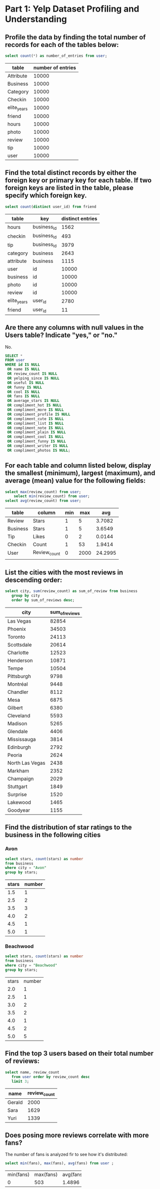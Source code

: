 * Part 1: Yelp Dataset Profiling and Understanding

** Profile the data by finding the total number of records for each of the tables below:

#+begin_src sql
 select count(*) as number_of_entries from user;
#+end_src

| table       | number of entries |
|-------------+-------------------|
| Attribute   |             10000 |
| Business    |             10000 |
| Category    |             10000 |
| Checkin     |             10000 |
| elite_years |             10000 |
| friend      |             10000 |
| hours       |             10000 |
| photo       |             10000 |
| review      |             10000 |
| tip         |             10000 |
| user        |             10000 |

** Find the total distinct records by either the foreign key or primary key for each table. If two foreign keys are listed in the table, please specify which foreign key.

#+begin_src sql
 select count(distinct user_id) from friend
#+end_src

| table       | key         | distinct entries |
|-------------+-------------+------------------|
| hours       | business_id |             1562 |
| checkin     | business_id |              493 |
| tip         | business_id |             3979 |
| category    | business    |             2643 |
| attribute   | business    |             1115 |
| user        | id          |            10000 |
| business    | id          |            10000 |
| photo       | id          |            10000 |
| review      | id          |            10000 |
| elite_years | user_id     |             2780 |
| friend      | user_id     |               11 |

** Are there any columns with null values in the Users table? Indicate "yes," or "no."

No.
#+begin_src sql
SELECT *
FROM user
WHERE id IS NULL 
 OR name IS NULL
 OR review_count IS NULL
 OR yelping_since IS NULL
 OR useful IS NULL
 OR funny IS NULL
 OR cool IS NULL
 OR fans IS NULL
 OR average_stars IS NULL
 OR compliment_hot IS NULL
 OR compliment_more IS NULL
 OR compliment_profile IS NULL
 OR compliment_cute IS NULL
 OR compliment_list IS NULL
 OR compliment_note IS NULL
 OR compliment_plain IS NULL
 OR compliment_cool IS NULL
 OR compliment_funny IS NULL
 OR compliment_writer IS NULL
 OR compliment_photos IS NULL;	  
#+end_src

** For each table and column listed below, display the smallest (minimum), largest (maximum), and average (mean) value for the following fields:
		
	#+begin_src sql
	 select max(review_count) from user;
         select min(review_count) from user;
	 select avg(review_count) from user; 
	#+end_src

| table    | column       | min |  max |     avg |
|----------+--------------+-----+------+---------|
| Review   | Stars        |   1 |    5 |  3.7082 |
| Business | Stars        |   1 |    5 |  3.6549 |
| Tip      | Likes        |   0 |    2 |  0.0144 |
| Checkin  | Count        |   1 |   53 |  1.9414 |
| User     | Review_count |   0 | 2000 | 24.2995 |
|          |              |     |      |         |

** List the cities with the most reviews in descending order:

#+begin_src sql
    select city, sum(review_count) as sum_of_review from business
	   group by city
	   order by sum_of_reviews desc; 	  
#+end_src

| city            | sum_of_reviews |
|-----------------+----------------|
| Las Vegas       |          82854 |
| Phoenix         |          34503 |
| Toronto         |          24113 |
| Scottsdale      |          20614 |
| Charlotte       |          12523 |
| Henderson       |          10871 |
| Tempe           |          10504 |
| Pittsburgh      |           9798 |
| Montréal        |           9448 |
| Chandler        |           8112 |
| Mesa            |           6875 |
| Gilbert         |           6380 |
| Cleveland       |           5593 |
| Madison         |           5265 |
| Glendale        |           4406 |
| Mississauga     |           3814 |
| Edinburgh       |           2792 |
| Peoria          |           2624 |
| North Las Vegas |           2438 |
| Markham         |           2352 |
| Champaign       |           2029 |
| Stuttgart       |           1849 |
| Surprise        |           1520 |
| Lakewood        |           1465 |
| Goodyear        |           1155 |
# (Output limit exceeded, 25 of 362 total rows shown)

** Find the distribution of star ratings to the business in the following cities
*** Avon
#+begin_src sql
select stars, count(stars) as number
from business
where city = "Avon"
group by stars;
#+end_src

| stars | number |
|-------+--------|
|   1.5 |      1 |
|   2.5 |      2 |
|   3.5 |      3 |
|   4.0 |      2 |
|   4.5 |      1 |
|   5.0 |      1 |

*** Beachwood
#+begin_src sql
  select stars, count(stars) as number
  from business
  where city = "Beachwood"
  group by stars;
#+end_src

| stars | number |
|   2.0 |      1 |
|   2.5 |      1 |
|   3.0 |      2 |
|   3.5 |      2 |
|   4.0 |      1 |
|   4.5 |      2 |
|   5.0 |      5 |

** Find the top 3 users based on their total number of reviews:

#+begin_src sql
   select name, review_count
	  from user order by review_count desc
	  limit 3;
#+end_src

| name   | review_count |
|--------+--------------|
| Gerald |         2000 |
| Sara   |         1629 |
| Yuri   |         1339 |

** Does posing more reviews correlate with more fans?
The number of fans is analyzed fir to see how it's distributed:
#+begin_src sql
select min(fans), max(fans), avg(fans) from user ;
#+end_src
+-----------+-----------+-----------+
| min(fans) | max(fans) | avg(fans) |
+-----------+-----------+-----------+
|         0 |       503 |    1.4896 |
+-----------+-----------+-----------+
We then see how the number of review counts are distributed:
#+begin_src sql
select min(review_count), max(review_count), avg(review_count) from user ; 
#+end_src
+-------------------+-------------------+-------------------+
| min(review_count) | max(review_count) | avg(review_count) |
+-------------------+-------------------+-------------------+
|                 0 |              2000 |           24.2995 |
+-------------------+-------------------+-------------------+

Now we propose three categories of review counts as follows:
- Low activity: less than 50 reviews
- Medium activity: between 50 and 500
- High activity: more than 500 reviews 
In the next step we investigate whether this is related to the number
of fans:
#+begin_src sql
SELECT  count(review_count) as number_of_users, avg(fans) as average_num_fans,
CASE
   WHEN review_count < 50 then 'Low Activity'
   WHEN review_count between 50 and 500 then 'Medium Activity'
   WHEN review_count > 500 then 'High Activity'
END as activity
FROM user group by activity;
#+end_src

| number_of_users |   average_num_fans | activity        |
|-----------------+--------------------+-----------------|
|              48 |  85.27083333333333 | High Activity   |
|            9020 | 0.2870288248337029 | Low Activity    |
|             932 |  8.813304721030043 | Medium Activity |

In the code, we used a case statement to discern between different
categories and then calculated average of fans in each category. We
can see that as the activity gets higher, the number of fans grows
considerably. Therefore there is a correlation between the number of
reviews and number of fans. Also, we can see that most of the users
are in the low activity group and a minority in the high activity group. 

** Are there more reviews with the word "love" or with the word "hate" in them?

#+begin_src sql
  select count(text) as number_of_incidences,
	 case when
	 (text like '%hate%' or text like 'hate%' or text like '%hate') then 'hate'
	 when
	 (text like '%love%' or text like 'love%' or text like '%love') then 'love'
	 end as content
	 from review
	 group by content;
#+end_src

| number_of_incidences | content |
|----------------------+---------|
|                 8042 |    None |
|                  232 |    hate |
|                 1726 |    love |

We can see from the output that there are many more comments with the
word love rather than hate. We can also see that most of the comments
have neither love nor hate in them.  

** Find the top 10 users with the most fans

#+begin_src sql
   select id, name, fans from user
	   order by fans desc
	   limit 10; 
#+end_src

| id                     | name      | fans |
|------------------------+-----------+------|
| -9I98YbNQnLdAmcYfb324Q | Amy       |  503 |
| -8EnCioUmDygAbsYZmTeRQ | Mimi      |  497 |
| --2vR0DIsmQ6WfcSzKWigw | Harald    |  311 |
| -G7Zkl1wIWBBmD0KRy_sCw | Gerald    |  253 |
| -0IiMAZI2SsQ7VmyzJjokQ | Christine |  173 |
| -g3XIcCb2b-BD0QBCcq2Sw | Lisa      |  159 |
| -9bbDysuiWeo2VShFJJtcw | Cat       |  133 |
| -FZBTkAZEXoP7CYvRV2ZwQ | William   |  126 |
| -9da1xk7zgnnfO1uTVYGkA | Fran      |  124 |
| -lh59ko3dxChBSZ9U7LfUw | Lissa     |  120 |

* Part 2: Inferences and Analysis

** Pick one city and category of your choice and group the businesses in that city or category by their overall star rating. Compare the businesses with 2-3 stars to the businesses with 4-5 stars and answer the following questions. Include your code.

We chose the city of Phoenix and the category of foods. We first find
the list of businesses:
#+begin_src sql
select city, name, c.category from business b 
inner join category c on b.id=c.business_id
where city like 'Phoenix' and c.category like '%food%';
#+end_src

| city    | name                                   | category  |
|---------+----------------------------------------+-----------|
| Phoenix | Five Guys                              | Fast Food |
| Phoenix | McDonald's                             | Fast Food |
| Phoenix | Water N Ice                            | Food      |
| Phoenix | Bootleggers Modern American Smokehouse | Food      |
| Phoenix | Charlie D's Catfish & Chicken          | Soul Food |
| Phoenix | Charlie D's Catfish & Chicken          | Seafood   |
| Phoenix | Starbucks                              | Food      |
| Phoenix | Safeway Food & Drug                    | Food      |

Then we use another join to extract the working hours of the
businesses as follow. Additionally we discern popularity by their
received stars:
 #+begin_src sql
  select b.name, c.category, h.hours,
case when b.stars between 2 and 3 then '2-3'
  when b.stars between 4 and 5 then '4-5'
  else '<2'
  end as popularity
from business b 
inner join category c on b.id=c.business_id
left join hours h on b.id = h.business_id
where city like 'Phoenix' and c.category like '%food%';
 #+end_src
 
| name                                   | category  | hours                 | popularity |
|----------------------------------------+-----------+-----------------------+------------|
| Five Guys                              | Fast Food | Monday,10:00-22:00    |       None |
| Five Guys                              | Fast Food | Tuesday,10:00-22:00   |       None |
| Five Guys                              | Fast Food | Friday,10:00-22:00    |       None |
| Five Guys                              | Fast Food | Wednesday,10:00-22:00 |       None |
| Five Guys                              | Fast Food | Thursday,10:00-22:00  |       None |
| Five Guys                              | Fast Food | Sunday,10:00-22:00    |       None |
| Five Guys                              | Fast Food | Saturday,10:00-22:00  |       None |
| McDonald's                             | Fast Food | Monday,5:00-23:00     |        2-3 |
| McDonald's                             | Fast Food | Tuesday,5:00-23:00    |        2-3 |
| McDonald's                             | Fast Food | Friday,5:00-0:00      |        2-3 |
| McDonald's                             | Fast Food | Wednesday,5:00-23:00  |        2-3 |
| McDonald's                             | Fast Food | Thursday,5:00-23:00   |        2-3 |
| McDonald's                             | Fast Food | Sunday,5:00-23:00     |        2-3 |
| McDonald's                             | Fast Food | Saturday,5:00-0:00    |        2-3 |
| Water N Ice                            | Food      | None                  |        4-5 |
| Bootleggers Modern American Smokehouse | Food      | Monday,11:00-22:00    |        4-5 |
| Bootleggers Modern American Smokehouse | Food      | Tuesday,11:00-22:00   |        4-5 |
| Bootleggers Modern American Smokehouse | Food      | Friday,11:00-22:00    |        4-5 |
| Bootleggers Modern American Smokehouse | Food      | Wednesday,11:00-22:00 |        4-5 |
| Bootleggers Modern American Smokehouse | Food      | Thursday,11:00-22:00  |        4-5 |
| Bootleggers Modern American Smokehouse | Food      | Sunday,11:00-22:00    |        4-5 |
| Bootleggers Modern American Smokehouse | Food      | Saturday,11:00-22:00  |        4-5 |
| Charlie D's Catfish & Chicken          | Soul Food | Monday,11:00-18:00    |        4-5 |
| Charlie D's Catfish & Chicken          | Soul Food | Tuesday,11:00-18:00   |        4-5 |
| Charlie D's Catfish & Chicken          | Soul Food | Friday,11:00-18:00    |        4-5 |
(Output limit exceeded, 25 of 44 total rows shown)

*** Do the two groups you chose to analyze have a different distribution of hours?
We first inspect the working hours of the 4-5 stars businesses:
#+begin_src sql
select b.name, c.category, h.hours,
case when b.stars between 2 and 3 then '2-3'
  when b.stars between 4 and 5 then '4-5'
  else '<2'
  end as popularity
from business b 
inner join category c on b.id=c.business_id
left join hours h on b.id = h.business_id
where city like 'Phoenix' and c.category like '%food%' and popularity like '4-5';
#+end_src

| name                                   | category  | hours                 | popularity |
|----------------------------------------+-----------+-----------------------+------------|
| Water N Ice                            | Food      | None                  |        4-5 |
| Bootleggers Modern American Smokehouse | Food      | Monday,11:00-22:00    |        4-5 |
| Bootleggers Modern American Smokehouse | Food      | Tuesday,11:00-22:00   |        4-5 |
| Bootleggers Modern American Smokehouse | Food      | Friday,11:00-22:00    |        4-5 |
| Bootleggers Modern American Smokehouse | Food      | Wednesday,11:00-22:00 |        4-5 |
| Bootleggers Modern American Smokehouse | Food      | Thursday,11:00-22:00  |        4-5 |
| Bootleggers Modern American Smokehouse | Food      | Sunday,11:00-22:00    |        4-5 |
| Bootleggers Modern American Smokehouse | Food      | Saturday,11:00-22:00  |        4-5 |
| Charlie D's Catfish & Chicken          | Soul Food | Monday,11:00-18:00    |        4-5 |
| Charlie D's Catfish & Chicken          | Soul Food | Tuesday,11:00-18:00   |        4-5 |
| Charlie D's Catfish & Chicken          | Soul Food | Friday,11:00-18:00    |        4-5 |
| Charlie D's Catfish & Chicken          | Soul Food | Wednesday,11:00-18:00 |        4-5 |
| Charlie D's Catfish & Chicken          | Soul Food | Thursday,11:00-18:00  |        4-5 |
| Charlie D's Catfish & Chicken          | Soul Food | Sunday,13:00-16:00    |        4-5 |
| Charlie D's Catfish & Chicken          | Soul Food | Saturday,11:00-18:00  |        4-5 |
| Charlie D's Catfish & Chicken          | Seafood   | Monday,11:00-18:00    |        4-5 |
| Charlie D's Catfish & Chicken          | Seafood   | Tuesday,11:00-18:00   |        4-5 |
| Charlie D's Catfish & Chicken          | Seafood   | Friday,11:00-18:00    |        4-5 |
| Charlie D's Catfish & Chicken          | Seafood   | Wednesday,11:00-18:00 |        4-5 |
| Charlie D's Catfish & Chicken          | Seafood   | Thursday,11:00-18:00  |        4-5 |
| Charlie D's Catfish & Chicken          | Seafood   | Sunday,13:00-16:00    |        4-5 |
| Charlie D's Catfish & Chicken          | Seafood   | Saturday,11:00-18:00  |        4-5 |

In another query we inspect the working hours of low popular group:
#+begin_src sql
select b.name, c.category, h.hours,
case when b.stars between 2 and 3 then '2-3'
  when b.stars between 4 and 5 then '4-5'
  else '<2'
  end as popularity
from business b 
inner join category c on b.id=c.business_id
left join hours h on b.id = h.business_id
where city like 'Phoenix' and c.category like '%food%' and popularity like '2-3';
#+end_src

| name                | category  | hours                | popularity |
|---------------------+-----------+----------------------+------------|
| McDonald's          | Fast Food | Monday,5:00-23:00    |        2-3 |
| McDonald's          | Fast Food | Tuesday,5:00-23:00   |        2-3 |
| McDonald's          | Fast Food | Friday,5:00-0:00     |        2-3 |
| McDonald's          | Fast Food | Wednesday,5:00-23:00 |        2-3 |
| McDonald's          | Fast Food | Thursday,5:00-23:00  |        2-3 |
| McDonald's          | Fast Food | Sunday,5:00-23:00    |        2-3 |
| McDonald's          | Fast Food | Saturday,5:00-0:00   |        2-3 |
| Starbucks           | Food      | Monday,5:00-20:00    |        2-3 |
| Starbucks           | Food      | Tuesday,5:00-20:00   |        2-3 |
| Starbucks           | Food      | Friday,5:00-20:00    |        2-3 |
| Starbucks           | Food      | Wednesday,5:00-20:00 |        2-3 |
| Starbucks           | Food      | Thursday,5:00-20:30  |        2-3 |
| Starbucks           | Food      | Sunday,5:00-20:00    |        2-3 |
| Starbucks           | Food      | Saturday,5:00-20:00  |        2-3 |
| Safeway Food & Drug | Food      | None                 |        2-3 |

Comparing the two tables show that more popular businesses open later
around 11 while less popular businesses open sooner. The number of
businesses in our table is not enough for making any correlation
though.

*** Do the two groups you chose to analyze have a different number of reviews?

#+begin_src sql
select  sum(b.review_count) as number_of_reviews,
case when b.stars between 2 and 3 then '2-3'
  when b.stars between 4 and 5 then '4-5'
  else '<2'
  end as popularity
from business b 
inner join category c on b.id=c.business_id
left join hours h on b.id = h.business_id
where city like 'Phoenix' and c.category like '%food%' group by popularity;
#+end_src
In the above code, reviews given to businesses at different categories
are added and grouped.

| number_of_reviews | popularity |
|-------------------+------------|
|               434 | 2-3        |
|              3119 | 4-5        |
|               441 | <2         |

It can be seen that more popular businesses have many more reviews.

*** Are you able to infer anything from the location data provided between these two groups? Explain.

First, location data are retrieved for businesses. No neighborhood
data is available only address is available:
#+begin_src sql
select b.name, b.address,
case when b.stars between 2 and 3 then '2-3'
  when b.stars between 4 and 5 then '4-5'
  else '<2'
  end as popularity
from business b 
inner join category c on b.id=c.business_id
where city like 'Phoenix' and c.category like '%food%';
#+end_src

| name                                   | address                     | popularity |
|----------------------------------------+-----------------------------+------------|
| Five Guys                              | 2641 N 44th St, Ste 100     |         <2 |
| McDonald's                             | 1850 S 7th St               |        2-3 |
| Water N Ice                            | 4212 W Cactus Rd, Ste 1114  |        4-5 |
| Bootleggers Modern American Smokehouse | 3375 E Shea Blvd            |        4-5 |
| Charlie D's Catfish & Chicken          | 1153 E Jefferson St         |        4-5 |
| Charlie D's Catfish & Chicken          | 1153 E Jefferson St         |        4-5 |
| Starbucks                              | 4605 E Chandler Blvd, Ste A |        2-3 |
| Safeway Food & Drug                    | 3450 W Bell Rd              |        2-3 |

From the output, it can be seen that most popular businesses are in
the east but there is one also in west.

** Group business based on the ones that are open and the ones that are closed. What differences can you find between the ones that are still open and the ones that are closed? List at least two differences and the SQL code you used to arrive at your answer.
 First, list of all businesses that are closed in the city of Phoenix
 is retrieved:
#+begin_src sql
select b.name, b.is_open, c.category, b.address,
case when b.stars between 2 and 3 then '2-3'
  when b.stars between 4 and 5 then '4-5'
  else '<2'
  end as popularity
from business b 
inner join category c on b.id=c.business_id
where city like 'Phoenix' and b.is_open like '0';
#+end_src

| name                          | is_open | category               | address                 | popularity |
|-------------------------------+---------+------------------------+-------------------------+------------|
| Charlie D's Catfish & Chicken |       0 | American (Traditional) | 1153 E Jefferson St     |        4-5 |
| Charlie D's Catfish & Chicken |       0 | Soul Food              | 1153 E Jefferson St     |        4-5 |
| Charlie D's Catfish & Chicken |       0 | Restaurants            | 1153 E Jefferson St     |        4-5 |
| Charlie D's Catfish & Chicken |       0 | Seafood                | 1153 E Jefferson St     |        4-5 |
| Grotown Horticulture Supply   |       0 | Shopping               | 1945 E Indian School Rd |        4-5 |
| Grotown Horticulture Supply   |       0 | Home & Garden          | 1945 E Indian School Rd |        4-5 |
| Grotown Horticulture Supply   |       0 | Nurseries & Gardening  | 1945 E Indian School Rd |        4-5 |

Then the list of open businesses are retrieved:

#+begin_src sql
select b.name, b.is_open, c.category,
case when b.stars between 2 and 3 then '2-3'
  when b.stars between 4 and 5 then '4-5'
  else '<2'
  end as popularity
from business b 
inner join category c on b.id=c.business_id
where city like 'Phoenix' and b.is_open like '1';
#+end_src

| name                                   | is_open | category                  | popularity |
|----------------------------------------+---------+---------------------------+------------|
| Back-Health Chiropractic               |       1 | Chiropractors             |        4-5 |
| Back-Health Chiropractic               |       1 | Health & Medical          |        4-5 |
| Five Guys                              |       1 | American (New)            |         <2 |
| Five Guys                              |       1 | Burgers                   |         <2 |
| Five Guys                              |       1 | Fast Food                 |         <2 |
| Five Guys                              |       1 | Restaurants               |         <2 |
| Standard Restaurant Supply             |       1 | Shopping                  |         <2 |
| Standard Restaurant Supply             |       1 | Wholesalers               |         <2 |
| Standard Restaurant Supply             |       1 | Restaurant Supplies       |         <2 |
| Standard Restaurant Supply             |       1 | Professional Services     |         <2 |
| Standard Restaurant Supply             |       1 | Wholesale Stores          |         <2 |
| McDonald's                             |       1 | Burgers                   |        2-3 |
| McDonald's                             |       1 | Restaurants               |        2-3 |
| McDonald's                             |       1 | Fast Food                 |        2-3 |
| Water N Ice                            |       1 | Food                      |        4-5 |
| Water N Ice                            |       1 | Ice Cream & Frozen Yogurt |        4-5 |
| Water N Ice                            |       1 | Convenience Stores        |        4-5 |
| Pinnacle Fencing Solutions             |       1 | Home Services             |        4-5 |
| Pinnacle Fencing Solutions             |       1 | Contractors               |        4-5 |
| Pinnacle Fencing Solutions             |       1 | Fences & Gates            |        4-5 |
| Bootleggers Modern American Smokehouse |       1 | Nightlife                 |        4-5 |
| Bootleggers Modern American Smokehouse |       1 | Bars                      |        4-5 |
| Bootleggers Modern American Smokehouse |       1 | Food                      |        4-5 |
| Bootleggers Modern American Smokehouse |       1 | Restaurants               |        4-5 |
| Bootleggers Modern American Smokehouse |       1 | Smokehouse                |        4-5 |
(Output limit exceeded, 25 of 66 total rows shown)

Comparing the two tables show that all that are closed now
1. have been popular with 4-5 stars
2. all the closed businesses are in the east of the city while the
   open businesses are scattered around the city (the address for open
   businesses are omitted in the output for brevity)

** For this last part of your analysis, you are going to choose the type of analysis you want to conduct on the Yelp dataset and are going to prepare the data for analysis.

Ideas for analysis include: Parsing out keywords and business
attributes for sentiment analysis, clustering businesses to find
commonalities or anomalies between them, predicting the overall star
rating for a business, predicting the number of fans a user will have,
and so on. These are just a few examples to get you started, so feel
free to be creative and come up with your own problem you want to
solve. Provide answers, in-line, to all of the following:
	
i. Indicate the type of analysis you chose to do:
         
         
ii. Write 1-2 brief paragraphs on the type of data you will need for
your analysis and why you chose that data:
                           
                  
iii. Output of your finished dataset:
         
         
iv. Provide the SQL code you used to create your final dataset:

*** Analysis
A clustering analysis is performed to see how many business exist in
different groups, how many reviews such a group has received, and the
average stars they have.

To come up with these data, tables 'business' and 'category' need to
join using business_id index. Additionally, to identify a category for a
business, semantic analysis using CASE statement needs to be performed
with related keywords for each category.

As the first group, businesses with the name 'food' and 'restaurant'
in their name are put into the category of Food.

#+begin_src sql
select count(*) as total_number_of_businesses, 
sum(b.review_count) as total_reviews, 
avg(b.stars) as average_stars, 
case when c.category like '%food%'
or c.category like '%restaurant%' then 'Food' 
end as cat_group
from business b 
inner join category c on b.id = c.business_id
where cat_group like 'Food'
#+end_src

| total_number_of_businesses | total_reviews |     average_stars | cat_group |
|----------------------------+---------------+-------------------+-----------|
|                        117 |          8892 | 3.572649572649573 | Food      |

The other group is called Services and it recognizes businesses with
the word 'service' in them.

#+begin_src sql
select count(*) as total_number_of_businesses, 
sum(b.review_count) as total_reviews, 
avg(b.stars) as average_stars, 
case when c.category like '%service%' 
then 'Services'
end as cat_group
from business b 
inner join category c on b.id = c.business_id
where cat_group like 'Services'
#+end_src

| total_number_of_businesses | total_reviews |      average_stars | cat_group |
|----------------------------+---------------+--------------------+-----------|
|                         56 |          1153 | 3.9910714285714284 | Services  |

From our analysis so far we can see that the group Services has
received slightly better stars 3.99 versus 3.57. Also we can see that
Food category has higher number of businesses than Services, 117
versus 56.

We can ask an interesting question about the average number of reviews
a business has received in each category. To find this, the
total_reviews should be divided by the total_number_of_businesses. The
result is called average review count:

| cat_group | average review count |
|-----------+----------------------|
| Services  |                 20.6 |
| Food      |                   76 |

Average review count shows that Food category businesses on average
have received many more reviews than Services, 76 versus 20.6. 
